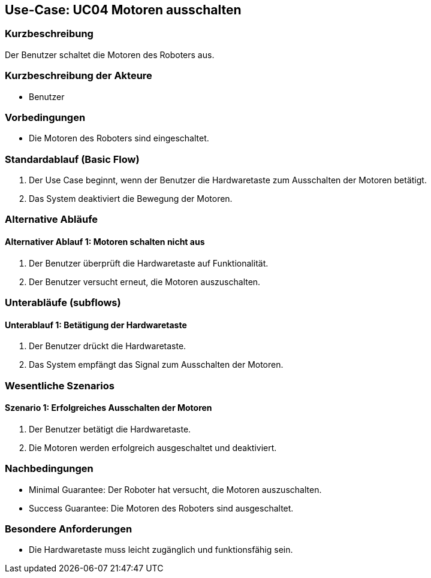 == Use-Case: UC04 Motoren ausschalten

=== Kurzbeschreibung
Der Benutzer schaltet die Motoren des Roboters aus.

=== Kurzbeschreibung der Akteure
* Benutzer

=== Vorbedingungen
* Die Motoren des Roboters sind eingeschaltet.

=== Standardablauf (Basic Flow)
. Der Use Case beginnt, wenn der Benutzer die Hardwaretaste zum Ausschalten der Motoren betätigt.
. Das System deaktiviert die Bewegung der Motoren.

=== Alternative Abläufe
==== Alternativer Ablauf 1: Motoren schalten nicht aus
. Der Benutzer überprüft die Hardwaretaste auf Funktionalität.
. Der Benutzer versucht erneut, die Motoren auszuschalten.

=== Unterabläufe (subflows)
==== Unterablauf 1: Betätigung der Hardwaretaste
. Der Benutzer drückt die Hardwaretaste.
. Das System empfängt das Signal zum Ausschalten der Motoren.

=== Wesentliche Szenarios
==== Szenario 1: Erfolgreiches Ausschalten der Motoren
. Der Benutzer betätigt die Hardwaretaste.
. Die Motoren werden erfolgreich ausgeschaltet und deaktiviert.

=== Nachbedingungen
* Minimal Guarantee: Der Roboter hat versucht, die Motoren auszuschalten.
* Success Guarantee: Die Motoren des Roboters sind ausgeschaltet.

=== Besondere Anforderungen
* Die Hardwaretaste muss leicht zugänglich und funktionsfähig sein.

